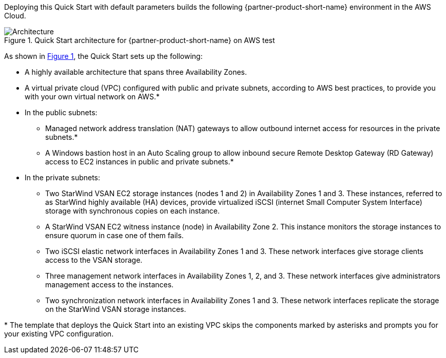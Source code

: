 :xrefstyle: short

Deploying this Quick Start with default parameters builds the following {partner-product-short-name} environment in the
AWS Cloud.

[#architecture1]
.Quick Start architecture for {partner-product-short-name} on AWS test
image::../docs/deployment_guide/images/starwind_qs_architecture_diagram.png[Architecture]

As shown in <<architecture1>>, the Quick Start sets up the following:

* A highly available architecture that spans three Availability Zones.
* A virtual private cloud (VPC) configured with public and private subnets, according to AWS
best practices, to provide you with your own virtual network on AWS.*
* In the public subnets:
** Managed network address translation (NAT) gateways to allow outbound
internet access for resources in the private subnets.*
** A Windows bastion host in an Auto Scaling group to allow inbound secure
Remote Desktop Gateway (RD Gateway) access to EC2 instances in public and private subnets.*
* In the private subnets:
** Two StarWind VSAN EC2 storage instances (nodes 1 and 2) in Availability Zones 1 and 3. These instances, referred to as StarWind highly available (HA) devices, provide virtualized iSCSI (internet Small Computer System Interface) storage with synchronous copies on each instance.
** A StarWind VSAN EC2 witness instance (node) in Availability Zone 2. This instance monitors the storage instances to ensure quorum in case one of them fails.
** Two iSCSI elastic network interfaces in Availability Zones 1 and 3. These network interfaces give storage clients access to the VSAN storage.
** Three management network interfaces in Availability Zones 1, 2, and 3. These network interfaces give administrators management access to the instances.
** Two synchronization network interfaces in Availability Zones 1 and 3. These network interfaces replicate the storage on the StarWind VSAN storage instances.

[.small]#* The template that deploys the Quick Start into an existing VPC skips the components marked by asterisks and prompts you for your existing VPC configuration.#
